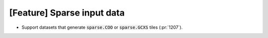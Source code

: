 [Feature] Sparse input data
===========================

* Support datasets that generate :code:`sparse.COO` or :code:`sparse.GCXS` tiles (:pr:`1207`).
